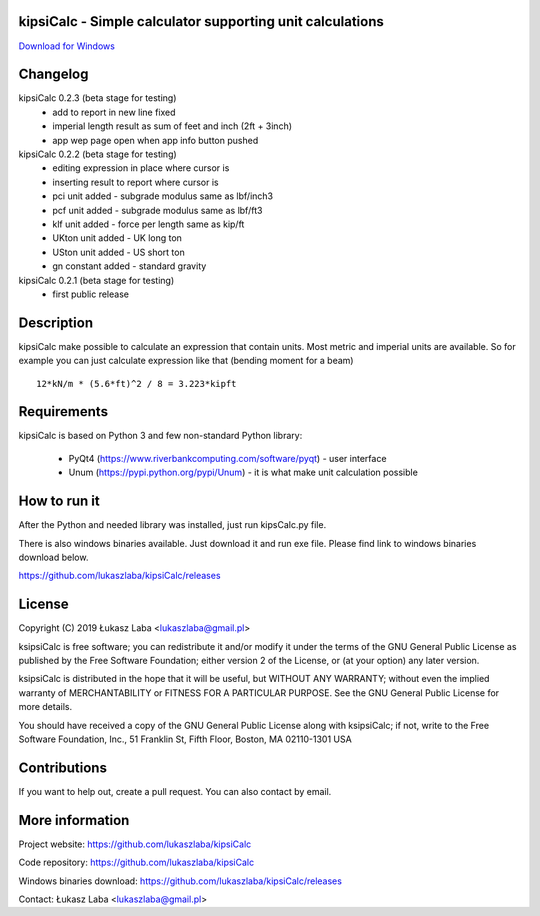 
kipsiCalc - Simple calculator supporting unit calculations
----------------------------------------------------------

`Download for Windows <https://github.com/lukaszlaba/kipsiCalc/releases>`_

.. image:: docs/interface.png

Changelog
---------

kipsiCalc 0.2.3 (beta stage for testing)
  - add to report in new line fixed
  - imperial length result as sum of feet and inch (2ft + 3inch)
  - app wep page open when app info button pushed

kipsiCalc 0.2.2 (beta stage for testing)
  - editing expression in place where cursor is
  - inserting result to report where cursor is
  - pci unit added - subgrade modulus same as lbf/inch3
  - pcf unit added - subgrade modulus same as lbf/ft3
  - klf unit added - force per length same as kip/ft
  - UKton unit added - UK long ton
  - USton unit added - US short ton
  - gn constant added - standard gravity

kipsiCalc 0.2.1 (beta stage for testing)
  - first public release

Description
-----------

kipsiCalc make possible to calculate an expression that contain units. Most metric and imperial units are available. So for example you can just calculate expression like that (bending moment for a beam) ::

    12*kN/m * (5.6*ft)^2 / 8 = 3.223*kipft

Requirements
------------
kipsiCalc is based on Python 3 and few non-standard Python library:

  - PyQt4 (https://www.riverbankcomputing.com/software/pyqt) - user interface
  - Unum (https://pypi.python.org/pypi/Unum) - it is what make unit calculation possible

How to run it
-------------

After the Python and needed library was installed, just run kipsCalc.py file.

There is also windows binaries available. Just download it and run exe file.
Please find link to windows binaries download below.

https://github.com/lukaszlaba/kipsiCalc/releases

License
-------

Copyright (C) 2019 Łukasz Laba <lukaszlaba@gmail.pl>

ksipsiCalc is free software; you can redistribute it and/or modify
it under the terms of the GNU General Public License as published by
the Free Software Foundation; either version 2 of the License, or
(at your option) any later version.

ksipsiCalc is distributed in the hope that it will be useful,
but WITHOUT ANY WARRANTY; without even the implied warranty of
MERCHANTABILITY or FITNESS FOR A PARTICULAR PURPOSE.  See the
GNU General Public License for more details.

You should have received a copy of the GNU General Public License
along with ksipsiCalc; if not, write to the Free Software
Foundation, Inc., 51 Franklin St, Fifth Floor, Boston, MA  02110-1301  USA


Contributions
-------------

If you want to help out, create a pull request. You can also contact by email.

More information
----------------

Project website: https://github.com/lukaszlaba/kipsiCalc

Code repository: https://github.com/lukaszlaba/kipsiCalc

Windows binaries download: https://github.com/lukaszlaba/kipsiCalc/releases

Contact: Łukasz Laba <lukaszlaba@gmail.pl>
